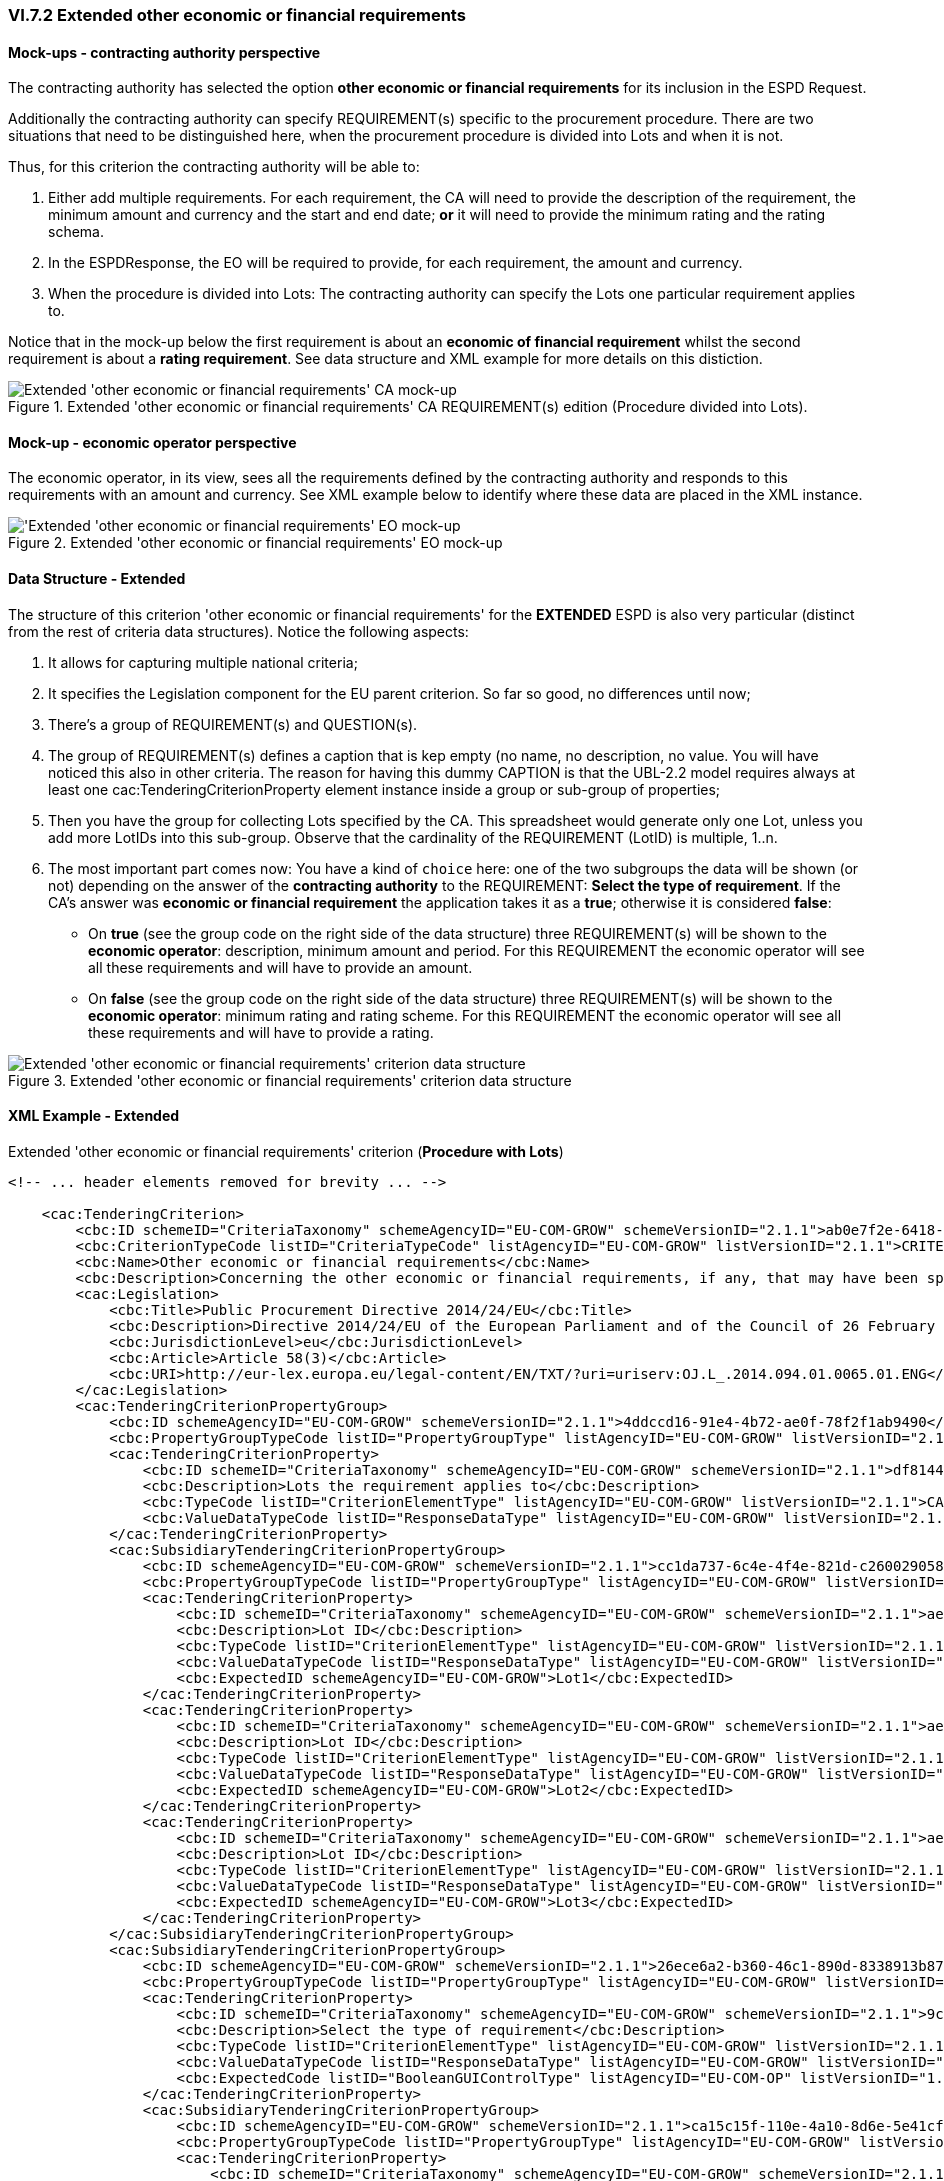 
=== VI.7.2 Extended other economic or financial requirements

==== Mock-ups - contracting authority perspective

The contracting authority has selected the option *other economic or financial requirements* for its inclusion in the ESPD Request. 

Additionally the contracting authority can specify REQUIREMENT(s) specific to the procurement procedure.
There are two situations that need to be distinguished here, when the procurement procedure is divided into Lots and when it is not.

Thus, for this criterion the contracting authority will be able to:

. Either add multiple requirements. For each requirement, the CA will need to provide the description of the requirement, the minimum amount and currency and the start and end date; *or* it will need to provide the minimum rating and the rating schema.

. In the ESPDResponse, the EO will be required to provide, for each requirement, the amount and currency.

. When the procedure is divided into Lots: The contracting authority can specify the Lots one particular requirement applies to.

Notice that in the mock-up below the first requirement is about an *economic of financial requirement* whilst the second requirement is about a *rating requirement*. See data structure and XML example for more details on this distiction.
 
.Extended 'other economic or financial requirements' CA REQUIREMENT(s) edition (Procedure divided into Lots).
image::Extended_Other_EC_FIN_CA_LOTS_mock-up.png[Extended 'other economic or financial requirements' CA mock-up, alt="Extended 'other economic or financial requirements' CA mock-up", align="center"]

==== Mock-up - economic operator perspective

The economic operator, in its view, sees all the requirements defined by the contracting authority
and responds to this requirements with an amount and currency.
See XML example below to identify where these data are placed in the XML instance.

.Extended 'other economic or financial requirements' EO mock-up 
image::Extended_Other_EC_FIN_EO_mock-up.png['Extended 'other economic or financial requirements' EO mock-up, alt="'Extended 'other economic or financial requirements' EO mock-up", align="center"]

==== Data Structure - Extended

The structure of this criterion 'other economic or financial requirements' for the *EXTENDED* ESPD is also very particular (distinct from the rest of criteria data structures). Notice the following aspects:

. It allows for capturing multiple national criteria;

. It specifies the Legislation component for the EU parent criterion. So far so good, no differences until now;

. There's a group of REQUIREMENT(s) and QUESTION(s).

. The group of REQUIREMENT(s) defines a caption that is kep empty (no name, no description, no value. You will have noticed this also in other criteria. The reason for having this dummy CAPTION is that the UBL-2.2 model requires always at least one cac:TenderingCriterionProperty element instance inside a group or sub-group of properties;

. Then you have the group for collecting Lots specified by the CA. This spreadsheet would generate only one Lot, unless you add more LotIDs into this sub-group. Observe that the cardinality of the REQUIREMENT (LotID) is multiple, 1..n.

. The most important part comes now: You have a kind of `choice` here: one of the two subgroups the data will be shown (or not) depending on the answer of the *contracting authority* to the REQUIREMENT: *Select the type of requirement*. If the CA's answer was *economic or financial requirement* the application takes it as a *true*; otherwise it is considered *false*:

** On *true* (see the group code on the right side of the data structure) three REQUIREMENT(s) will be shown to the *economic operator*: description, minimum amount and period. For this REQUIREMENT the economic operator will see all these requirements and will have to provide an amount.


**  On *false* (see the group code on the right side of the data structure) three REQUIREMENT(s) will be shown to the *economic operator*: minimum rating and rating scheme. For this REQUIREMENT the economic operator will see all these requirements and will have to provide a rating.


.Extended 'other economic or financial requirements' criterion data structure 
image::Extended_Other_EC_FIN_Data_Structure.png[Extended 'other economic or financial requirements' criterion data structure, alt="Extended 'other economic or financial requirements' criterion data structure",align="center"]

==== XML Example - Extended

.Extended 'other economic or financial requirements' criterion (*Procedure with Lots*)
[source,xml]
----
<!-- ... header elements removed for brevity ... -->

    <cac:TenderingCriterion>
        <cbc:ID schemeID="CriteriaTaxonomy" schemeAgencyID="EU-COM-GROW" schemeVersionID="2.1.1">ab0e7f2e-6418-40e2-8870-6713123e41ad</cbc:ID>
        <cbc:CriterionTypeCode listID="CriteriaTypeCode" listAgencyID="EU-COM-GROW" listVersionID="2.1.1">CRITERION.SELECTION.ECONOMIC_FINANCIAL_STANDING.OTHER_REQUIREMENTS</cbc:CriterionTypeCode>
        <cbc:Name>Other economic or financial requirements</cbc:Name>
        <cbc:Description>Concerning the other economic or financial requirements, if any, that may have been specified in the relevant notice or in the ESPD, the economic operator declares that:</cbc:Description>
        <cac:Legislation>
            <cbc:Title>Public Procurement Directive 2014/24/EU</cbc:Title>
            <cbc:Description>Directive 2014/24/EU of the European Parliament and of the Council of 26 February 2014 on public procurement and repealing Directive 2004/18/EC</cbc:Description>
            <cbc:JurisdictionLevel>eu</cbc:JurisdictionLevel>
            <cbc:Article>Article 58(3)</cbc:Article>
            <cbc:URI>http://eur-lex.europa.eu/legal-content/EN/TXT/?uri=uriserv:OJ.L_.2014.094.01.0065.01.ENG</cbc:URI>
        </cac:Legislation>
        <cac:TenderingCriterionPropertyGroup>
            <cbc:ID schemeAgencyID="EU-COM-GROW" schemeVersionID="2.1.1">4ddccd16-91e4-4b72-ae0f-78f2f1ab9490</cbc:ID>
            <cbc:PropertyGroupTypeCode listID="PropertyGroupType" listAgencyID="EU-COM-GROW" listVersionID="2.1.1">ON*</cbc:PropertyGroupTypeCode>
            <cac:TenderingCriterionProperty>
                <cbc:ID schemeID="CriteriaTaxonomy" schemeAgencyID="EU-COM-GROW" schemeVersionID="2.1.1">df814480-6e5e-4c77-af81-faf76ea01d54</cbc:ID>
                <cbc:Description>Lots the requirement applies to</cbc:Description>
                <cbc:TypeCode listID="CriterionElementType" listAgencyID="EU-COM-GROW" listVersionID="2.1.1">CAPTION</cbc:TypeCode>
                <cbc:ValueDataTypeCode listID="ResponseDataType" listAgencyID="EU-COM-GROW" listVersionID="2.1.1">NONE</cbc:ValueDataTypeCode>
            </cac:TenderingCriterionProperty>
            <cac:SubsidiaryTenderingCriterionPropertyGroup>
                <cbc:ID schemeAgencyID="EU-COM-GROW" schemeVersionID="2.1.1">cc1da737-6c4e-4f4e-821d-c260029058f6</cbc:ID>
                <cbc:PropertyGroupTypeCode listID="PropertyGroupType" listAgencyID="EU-COM-GROW" listVersionID="2.1.1">ON*</cbc:PropertyGroupTypeCode>
                <cac:TenderingCriterionProperty>
                    <cbc:ID schemeID="CriteriaTaxonomy" schemeAgencyID="EU-COM-GROW" schemeVersionID="2.1.1">ae3a0f6a-942f-45c4-8e99-a9c2001bcc24</cbc:ID>
                    <cbc:Description>Lot ID</cbc:Description>
                    <cbc:TypeCode listID="CriterionElementType" listAgencyID="EU-COM-GROW" listVersionID="2.1.1">REQUIREMENT</cbc:TypeCode>
                    <cbc:ValueDataTypeCode listID="ResponseDataType" listAgencyID="EU-COM-GROW" listVersionID="2.1.1">LOT_IDENTIFIER</cbc:ValueDataTypeCode>
                    <cbc:ExpectedID schemeAgencyID="EU-COM-GROW">Lot1</cbc:ExpectedID>
                </cac:TenderingCriterionProperty>
                <cac:TenderingCriterionProperty>
                    <cbc:ID schemeID="CriteriaTaxonomy" schemeAgencyID="EU-COM-GROW" schemeVersionID="2.1.1">ae3a0f6a-942f-45c4-8e99-a9c2001bcc24</cbc:ID>
                    <cbc:Description>Lot ID</cbc:Description>
                    <cbc:TypeCode listID="CriterionElementType" listAgencyID="EU-COM-GROW" listVersionID="2.1.1">REQUIREMENT</cbc:TypeCode>
                    <cbc:ValueDataTypeCode listID="ResponseDataType" listAgencyID="EU-COM-GROW" listVersionID="2.1.1">LOT_IDENTIFIER</cbc:ValueDataTypeCode>
                    <cbc:ExpectedID schemeAgencyID="EU-COM-GROW">Lot2</cbc:ExpectedID>
                </cac:TenderingCriterionProperty>
                <cac:TenderingCriterionProperty>
                    <cbc:ID schemeID="CriteriaTaxonomy" schemeAgencyID="EU-COM-GROW" schemeVersionID="2.1.1">ae3a0f6a-942f-45c4-8e99-a9c2001bcc24</cbc:ID>
                    <cbc:Description>Lot ID</cbc:Description>
                    <cbc:TypeCode listID="CriterionElementType" listAgencyID="EU-COM-GROW" listVersionID="2.1.1">REQUIREMENT</cbc:TypeCode>
                    <cbc:ValueDataTypeCode listID="ResponseDataType" listAgencyID="EU-COM-GROW" listVersionID="2.1.1">LOT_IDENTIFIER</cbc:ValueDataTypeCode>
                    <cbc:ExpectedID schemeAgencyID="EU-COM-GROW">Lot3</cbc:ExpectedID>
                </cac:TenderingCriterionProperty>
            </cac:SubsidiaryTenderingCriterionPropertyGroup>
            <cac:SubsidiaryTenderingCriterionPropertyGroup>
                <cbc:ID schemeAgencyID="EU-COM-GROW" schemeVersionID="2.1.1">26ece6a2-b360-46c1-890d-8338913b8719</cbc:ID>
                <cbc:PropertyGroupTypeCode listID="PropertyGroupType" listAgencyID="EU-COM-GROW" listVersionID="2.1.1">ON*</cbc:PropertyGroupTypeCode>
                <cac:TenderingCriterionProperty>
                    <cbc:ID schemeID="CriteriaTaxonomy" schemeAgencyID="EU-COM-GROW" schemeVersionID="2.1.1">9c62f2c7-0c51-451d-8730-427f92ed618c</cbc:ID>
                    <cbc:Description>Select the type of requirement</cbc:Description>
                    <cbc:TypeCode listID="CriterionElementType" listAgencyID="EU-COM-GROW" listVersionID="2.1.1">REQUIREMENT</cbc:TypeCode>
                    <cbc:ValueDataTypeCode listID="ResponseDataType" listAgencyID="EU-COM-GROW" listVersionID="2.1.1">CODE_BOOLEAN</cbc:ValueDataTypeCode>
                    <cbc:ExpectedCode listID="BooleanGUIControlType" listAgencyID="EU-COM-OP" listVersionID="1.0">RADIO_BUTTON_TRUE</cbc:ExpectedCode>
                </cac:TenderingCriterionProperty>
                <cac:SubsidiaryTenderingCriterionPropertyGroup>
                    <cbc:ID schemeAgencyID="EU-COM-GROW" schemeVersionID="2.1.1">ca15c15f-110e-4a10-8d6e-5e41cf5f9098</cbc:ID>
                    <cbc:PropertyGroupTypeCode listID="PropertyGroupType" listAgencyID="EU-COM-GROW" listVersionID="2.1.1">ONTRUE</cbc:PropertyGroupTypeCode>
                    <cac:TenderingCriterionProperty>
                        <cbc:ID schemeID="CriteriaTaxonomy" schemeAgencyID="EU-COM-GROW" schemeVersionID="2.1.1">13728a54-21e3-4c84-8b11-48666c3d260f</cbc:ID>
                        <cbc:Description>Description of the economic or financial requirement</cbc:Description>
                        <cbc:TypeCode listID="CriterionElementType" listAgencyID="EU-COM-GROW" listVersionID="2.1.1">REQUIREMENT</cbc:TypeCode>
                        <cbc:ValueDataTypeCode listID="ResponseDataType" listAgencyID="EU-COM-GROW" listVersionID="2.1.1">DESCRIPTION</cbc:ValueDataTypeCode>
                        <cbc:ExpectedDescription>__FinReqsDescription</cbc:ExpectedDescription>
                    </cac:TenderingCriterionProperty>
                    <cac:TenderingCriterionProperty>
                        <cbc:ID schemeID="CriteriaTaxonomy" schemeAgencyID="EU-COM-GROW" schemeVersionID="2.1.1">48c7b3bf-8d1c-4497-a915-78d53ba68089</cbc:ID>
                        <cbc:Description>Minimum amount</cbc:Description>
                        <cbc:TypeCode listID="CriterionElementType" listAgencyID="EU-COM-GROW" listVersionID="2.1.1">REQUIREMENT</cbc:TypeCode>
                        <cbc:ValueDataTypeCode listID="ResponseDataType" listAgencyID="EU-COM-GROW" listVersionID="2.1.1">AMOUNT</cbc:ValueDataTypeCode>
                        <cbc:MinimumAmount currencyID="EUR">100006</cbc:MinimumAmount>
                    </cac:TenderingCriterionProperty>
                    <cac:TenderingCriterionProperty>
                        <cbc:ID schemeID="CriteriaTaxonomy" schemeAgencyID="EU-COM-GROW" schemeVersionID="2.1.1">8b4ae4f0-2849-49ea-a64b-7bb20c60bde4</cbc:ID>
                        <cbc:Description>Start date; End date</cbc:Description>
                        <cbc:TypeCode listID="CriterionElementType" listAgencyID="EU-COM-GROW" listVersionID="2.1.1">REQUIREMENT</cbc:TypeCode>
                        <cbc:ValueDataTypeCode listID="ResponseDataType" listAgencyID="EU-COM-GROW" listVersionID="2.1.1">PERIOD</cbc:ValueDataTypeCode>
                        <cac:ApplicablePeriod>
                            <cbc:StartDate>2000-10-10</cbc:StartDate>
                            <cbc:EndDate>2000-10-10</cbc:EndDate>
                        </cac:ApplicablePeriod>
                    </cac:TenderingCriterionProperty>
                    <cac:SubsidiaryTenderingCriterionPropertyGroup>
                        <cbc:ID schemeAgencyID="EU-COM-GROW" schemeVersionID="2.1.1">9b3a04ff-e36d-4d4f-b47c-82ad402b9b02</cbc:ID>
                        <cbc:PropertyGroupTypeCode listID="PropertyGroupType" listAgencyID="EU-COM-GROW" listVersionID="2.1.1"></cbc:PropertyGroupTypeCode>
                        <cac:TenderingCriterionProperty>
                            <cbc:ID schemeID="CriteriaTaxonomy" schemeAgencyID="EU-COM-GROW" schemeVersionID="2.1.1">1d89c188-58d2-461e-a4f6-a17f689d87f4</cbc:ID>
                            <cbc:Description>Amount</cbc:Description>
                            <cbc:TypeCode listID="CriterionElementType" listAgencyID="EU-COM-GROW" listVersionID="2.1.1">QUESTION</cbc:TypeCode>
                            <cbc:ValueDataTypeCode listID="ResponseDataType" listAgencyID="EU-COM-GROW" listVersionID="2.1.1">AMOUNT</cbc:ValueDataTypeCode>
                        </cac:TenderingCriterionProperty>
                    </cac:SubsidiaryTenderingCriterionPropertyGroup>
                </cac:SubsidiaryTenderingCriterionPropertyGroup>
                <cac:SubsidiaryTenderingCriterionPropertyGroup>
                    <cbc:ID schemeAgencyID="EU-COM-GROW" schemeVersionID="2.1.1">cc96aa19-a0be-4409-af58-ff3f3812741b</cbc:ID>
                    <cbc:PropertyGroupTypeCode listID="PropertyGroupType" listAgencyID="EU-COM-GROW" listVersionID="2.1.1">ONFALSE</cbc:PropertyGroupTypeCode>
                    <cac:TenderingCriterionProperty>
                        <cbc:ID schemeID="CriteriaTaxonomy" schemeAgencyID="EU-COM-GROW" schemeVersionID="2.1.1">57d4160f-20b4-4b43-967b-76b038a2fa6b</cbc:ID>
                        <cbc:Description>Minimum rating</cbc:Description>
                        <cbc:TypeCode listID="CriterionElementType" listAgencyID="EU-COM-GROW" listVersionID="2.1.1">REQUIREMENT</cbc:TypeCode>
                        <cbc:ValueDataTypeCode listID="ResponseDataType" listAgencyID="EU-COM-GROW" listVersionID="2.1.1">QUANTITY</cbc:ValueDataTypeCode>
                    </cac:TenderingCriterionProperty>
                    <cac:TenderingCriterionProperty>
                        <cbc:ID schemeID="CriteriaTaxonomy" schemeAgencyID="EU-COM-GROW" schemeVersionID="2.1.1">f07b5174-93ae-46dd-aa26-7f451d97f6a8</cbc:ID>
                        <cbc:Description>Rating scheme</cbc:Description>
                        <cbc:TypeCode listID="CriterionElementType" listAgencyID="EU-COM-GROW" listVersionID="2.1.1">REQUIREMENT</cbc:TypeCode>
                        <cbc:ValueDataTypeCode listID="ResponseDataType" listAgencyID="EU-COM-GROW" listVersionID="2.1.1">DESCRIPTION</cbc:ValueDataTypeCode>
                        <cbc:ExpectedDescription></cbc:ExpectedDescription>
                    </cac:TenderingCriterionProperty>
                    <cac:SubsidiaryTenderingCriterionPropertyGroup>
                        <cbc:ID schemeAgencyID="EU-COM-GROW" schemeVersionID="2.1.1">5fe93344-ed91-4f97-bcab-b6720a131798</cbc:ID>
                        <cbc:PropertyGroupTypeCode listID="PropertyGroupType" listAgencyID="EU-COM-GROW" listVersionID="2.1.1"></cbc:PropertyGroupTypeCode>
                        <cac:TenderingCriterionProperty>
                            <cbc:ID schemeID="CriteriaTaxonomy" schemeAgencyID="EU-COM-GROW" schemeVersionID="2.1.1">3bd1913b-c461-41eb-87c4-84e003785a56</cbc:ID>
                            <cbc:Description>Rating</cbc:Description>
                            <cbc:TypeCode listID="CriterionElementType" listAgencyID="EU-COM-GROW" listVersionID="2.1.1">QUESTION</cbc:TypeCode>
                            <cbc:ValueDataTypeCode listID="ResponseDataType" listAgencyID="EU-COM-GROW" listVersionID="2.1.1">QUANTITY</cbc:ValueDataTypeCode>
                        </cac:TenderingCriterionProperty>
                    </cac:SubsidiaryTenderingCriterionPropertyGroup>
                </cac:SubsidiaryTenderingCriterionPropertyGroup>
            </cac:SubsidiaryTenderingCriterionPropertyGroup>
            <cac:SubsidiaryTenderingCriterionPropertyGroup>
                <cbc:ID schemeAgencyID="EU-COM-GROW" schemeVersionID="2.1.1">7458d42a-e581-4640-9283-34ceb3ad4345</cbc:ID>
                <cbc:PropertyGroupTypeCode listID="PropertyGroupType" listAgencyID="EU-COM-GROW" listVersionID="2.1.1">ON*</cbc:PropertyGroupTypeCode>
                <cac:TenderingCriterionProperty>
                    <cbc:ID schemeID="CriteriaTaxonomy" schemeAgencyID="EU-COM-GROW" schemeVersionID="2.1.1">0dbc3bcb-03c9-42de-a26e-9b55e529e847</cbc:ID>
                    <cbc:Description>Is this information available electronically?</cbc:Description>
                    <cbc:TypeCode listID="CriterionElementType" listAgencyID="EU-COM-GROW" listVersionID="2.1.1">QUESTION</cbc:TypeCode>
                    <cbc:ValueDataTypeCode listID="ResponseDataType" listAgencyID="EU-COM-GROW" listVersionID="2.1.1">INDICATOR</cbc:ValueDataTypeCode>
                </cac:TenderingCriterionProperty>
                <cac:SubsidiaryTenderingCriterionPropertyGroup>
                    <cbc:ID schemeAgencyID="EU-COM-GROW" schemeVersionID="2.1.1">41dd2e9b-1bfd-44c7-93ee-56bd74a4334b</cbc:ID>
                    <cbc:PropertyGroupTypeCode listID="PropertyGroupType" listAgencyID="EU-COM-GROW" listVersionID="2.1.1">ONTRUE</cbc:PropertyGroupTypeCode>
                    <cac:TenderingCriterionProperty>
                        <cbc:ID schemeID="CriteriaTaxonomy" schemeAgencyID="EU-COM-GROW" schemeVersionID="2.1.1">7ca215e9-4f2c-4894-968b-d3f71fe88da0</cbc:ID>
                        <cbc:Description>Evidence supplied</cbc:Description>
                        <cbc:TypeCode listID="CriterionElementType" listAgencyID="EU-COM-GROW" listVersionID="2.1.1">QUESTION</cbc:TypeCode>
                        <cbc:ValueDataTypeCode listID="ResponseDataType" listAgencyID="EU-COM-GROW" listVersionID="2.1.1">EVIDENCE_IDENTIFIER</cbc:ValueDataTypeCode>
                    </cac:TenderingCriterionProperty>
                </cac:SubsidiaryTenderingCriterionPropertyGroup>
            </cac:SubsidiaryTenderingCriterionPropertyGroup>
        </cac:TenderingCriterionPropertyGroup>
    </cac:TenderingCriterion>

<!-- ... rest of elements removed for brevity ... -->
----





